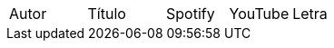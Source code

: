 //[cols="6,6,6,1a,1"]
//[cols="25%a,30%a,15%a,15%a,15%a"]
[cols="20%a,20%a,16%a,16%a,16%a"]
|===
|Autor |Título |Spotify |YouTube |Letra
